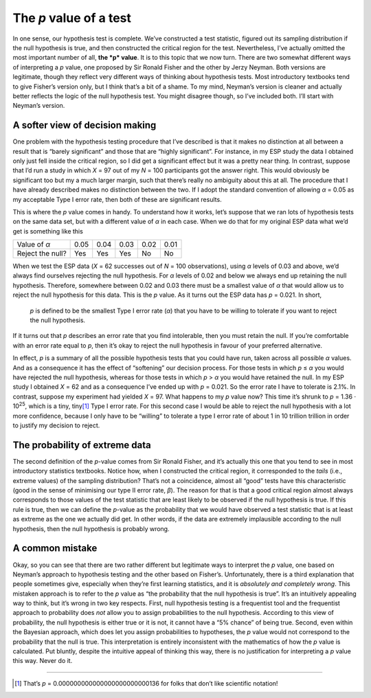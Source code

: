 .. sectionauthor:: `Danielle J. Navarro <https://djnavarro.net/>`_ and `David R. Foxcroft <https://www.davidfoxcroft.com/>`_

The *p* value of a test
-----------------------

In one sense, our hypothesis test is complete. We’ve constructed a test
statistic, figured out its sampling distribution if the null hypothesis
is true, and then constructed the critical region for the test.
Nevertheless, I’ve actually omitted the most important number of all,
**the *p* value**. It is to this topic that we now turn. There are
two somewhat different ways of interpreting a *p* value, one
proposed by Sir Ronald Fisher and the other by Jerzy Neyman. Both
versions are legitimate, though they reflect very different ways of
thinking about hypothesis tests. Most introductory textbooks tend to
give Fisher’s version only, but I think that’s a bit of a shame. To my
mind, Neyman’s version is cleaner and actually better reflects the logic
of the null hypothesis test. You might disagree though, so I’ve included
both. I’ll start with Neyman’s version.

A softer view of decision making
~~~~~~~~~~~~~~~~~~~~~~~~~~~~~~~~

One problem with the hypothesis testing procedure that I’ve described is
that it makes no distinction at all between a result that is “barely
significant” and those that are “highly significant”. For instance, in
my ESP study the data I obtained only just fell inside the critical
region, so I did get a significant effect but it was a pretty near
thing. In contrast, suppose that I’d run a study in which *X* = 97
out of my *N* = 100 participants got the answer right. This would
obviously be significant too but my a much larger margin, such that
there’s really no ambiguity about this at all. The procedure that I have
already described makes no distinction between the two. If I adopt the
standard convention of allowing *α* = 0.05 as my acceptable
Type I error rate, then both of these are significant results.

This is where the *p* value comes in handy. To understand how it
works, let’s suppose that we ran lots of hypothesis tests on the same
data set, but with a different value of *α* in each case.
When we do that for my original ESP data what we’d get is something like
this

================ ==== ==== ==== ==== ====
Value of *α*     0.05 0.04 0.03 0.02 0.01
Reject the null? Yes  Yes  Yes  No   No
================ ==== ==== ==== ==== ====

When we test the ESP data (*X* = 62 successes out of *N* = 100
observations), using *α* levels of 0.03 and above, we’d always
find ourselves rejecting the null hypothesis. For *α* levels
of 0.02 and below we always end up retaining the null hypothesis.
Therefore, somewhere between 0.02 and 0.03 there must be a smallest value
of *α* that would allow us to reject the null hypothesis for
this data. This is the *p* value. As it turns out the ESP data has
*p* = 0.021. In short,

   *p* is defined to be the smallest Type I error rate
   (*α*) that you have to be willing to tolerate if you want
   to reject the null hypothesis.

If it turns out that *p* describes an error rate that you find
intolerable, then you must retain the null. If you’re comfortable with
an error rate equal to *p*, then it’s okay to reject the null
hypothesis in favour of your preferred alternative.

In effect, *p* is a summary of all the possible hypothesis tests
that you could have run, taken across all possible *α*
values. And as a consequence it has the effect of “softening” our
decision process. For those tests in which *p* ≤ *α* you
would have rejected the null hypothesis, whereas for those tests in
which *p* > *α* you would have retained the null. In my ESP
study I obtained *X* = 62 and as a consequence I’ve ended up with
*p* = 0.021. So the error rate I have to tolerate is 2.1%. In
contrast, suppose my experiment had yielded *X* = 97. What happens
to my *p* value now? This time it’s shrunk to *p* = 1.36 · 10\ :sup:`25`,
which is a tiny, tiny\ [#]_ Type I
error rate. For this second case I would be able to reject the null
hypothesis with a lot more confidence, because I only have to be
“willing” to tolerate a type I error rate of about 1 in 10 trillion
trillion in order to justify my decision to reject.

The probability of extreme data
~~~~~~~~~~~~~~~~~~~~~~~~~~~~~~~

The second definition of the *p*-value comes from Sir Ronald
Fisher, and it’s actually this one that you tend to see in most
introductory statistics textbooks. Notice how, when I constructed the
critical region, it corresponded to the *tails* (i.e., extreme values)
of the sampling distribution? That’s not a coincidence, almost all
“good” tests have this characteristic (good in the sense of minimising
our type II error rate, *β*). The reason for that is that a
good critical region almost always corresponds to those values of the
test statistic that are least likely to be observed if the null
hypothesis is true. If this rule is true, then we can define the
*p*-value as the probability that we would have observed a test
statistic that is at least as extreme as the one we actually did get. In
other words, if the data are extremely implausible according to the null
hypothesis, then the null hypothesis is probably wrong.

A common mistake
~~~~~~~~~~~~~~~~

Okay, so you can see that there are two rather different but legitimate
ways to interpret the *p* value, one based on Neyman’s approach to
hypothesis testing and the other based on Fisher’s. Unfortunately, there
is a third explanation that people sometimes give, especially when
they’re first learning statistics, and it is *absolutely and completely
wrong*. This mistaken approach is to refer to the *p* value as
“the probability that the null hypothesis is true”. It’s an intuitively
appealing way to think, but it’s wrong in two key respects. First, null
hypothesis testing is a frequentist tool and the frequentist approach to
probability does *not* allow you to assign probabilities to the null
hypothesis. According to this view of probability, the null hypothesis
is either true or it is not, it cannot have a “5% chance” of being true.
Second, even within the Bayesian approach, which does let you assign
probabilities to hypotheses, the *p* value would not correspond to
the probability that the null is true. This interpretation is entirely
inconsistent with the mathematics of how the *p* value is
calculated. Put bluntly, despite the intuitive appeal of thinking this
way, there is no justification for interpreting a *p* value this
way. Never do it.

------

.. [#]
   That’s *p* = 0.000000000000000000000000136 for folks that don’t like
   scientific notation!
